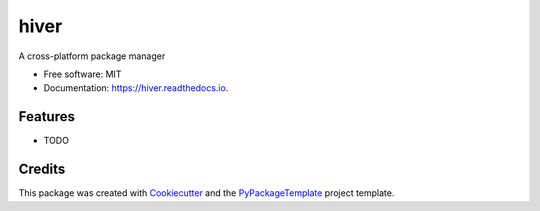 =====
hiver
=====


.. image:: https://img.shields.io/pypi/v/hiver.svg
        :target: https://pypi.python.org/pypi/hiver

.. image:: https://img.shields.io/travis/starofrainnight/hiver.svg
        :target: https://travis-ci.org/starofrainnight/hiver

.. image:: https://readthedocs.org/projects/hiver/badge/?version=latest
        :target: https://hiver.readthedocs.io/en/latest/?badge=latest
        :alt: Documentation Status

.. image:: https://pyup.io/repos/github/starofrainnight/hiver/shield.svg
     :target: https://pyup.io/repos/github/starofrainnight/hiver/
     :alt: Updates


A cross-platform package manager 


* Free software: MIT
* Documentation: https://hiver.readthedocs.io.


Features
--------

* TODO

Credits
---------

This package was created with Cookiecutter_ and the `PyPackageTemplate`_ project template.

.. _Cookiecutter: https://github.com/audreyr/cookiecutter
.. _`PyPackageTemplate`: https://github.com/starofrainnight/cookiecutter-pypackage

